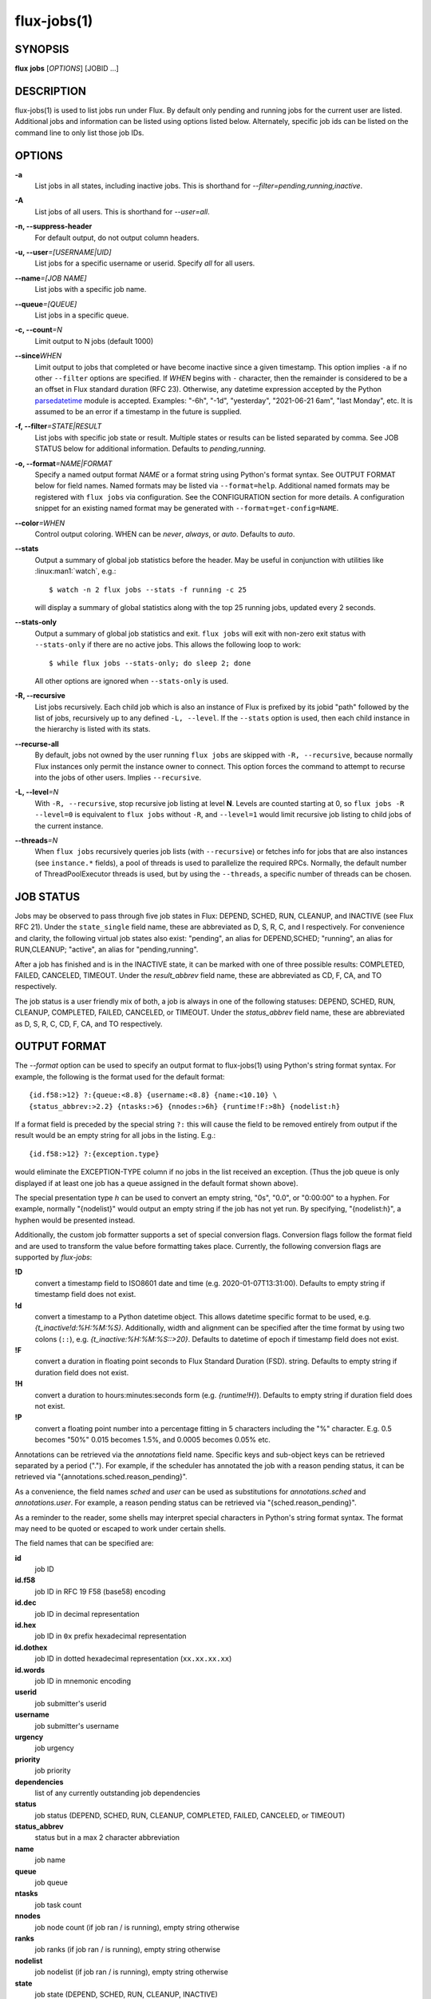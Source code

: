 .. flux-help-include: true

============
flux-jobs(1)
============


SYNOPSIS
========

**flux** **jobs** [*OPTIONS*] [JOBID ...]

DESCRIPTION
===========

flux-jobs(1) is used to list jobs run under Flux. By default only
pending and running jobs for the current user are listed. Additional
jobs and information can be listed using options listed below.
Alternately, specific job ids can be listed on the command line to
only list those job IDs.


OPTIONS
=======

**-a**
   List jobs in all states, including inactive jobs.
   This is shorthand for *--filter=pending,running,inactive*.

**-A**
   List jobs of all users. This is shorthand for *--user=all*.

**-n, --suppress-header**
   For default output, do not output column headers.

**-u, --user**\ *=[USERNAME|UID]*
   List jobs for a specific username or userid. Specify *all* for all users.

**--name**\ *=[JOB NAME]*
   List jobs with a specific job name.

**--queue**\ *=[QUEUE]*
   List jobs in a specific queue.

**-c, --count**\ *=N*
   Limit output to N jobs (default 1000)

**--since**\ *WHEN*
   Limit output to jobs that completed or have become inactive since a
   given timestamp. This option implies ``-a`` if no other ``--filter``
   options are specified. If *WHEN* begins with ``-`` character, then
   the remainder is considered to be a an offset in Flux standard duration
   (RFC 23). Otherwise, any datetime expression accepted by the Python
   `parsedatetime <https://github.com/bear/parsedatetime>`_ module is
   accepted. Examples: "-6h", "-1d", "yesterday", "2021-06-21 6am",
   "last Monday", etc. It is assumed to be an error if a timestamp in
   the future is supplied.

**-f, --filter**\ *=STATE|RESULT*
   List jobs with specific job state or result. Multiple states or
   results can be listed separated by comma. See JOB STATUS below for
   additional information. Defaults to *pending,running*.

**-o, --format**\ *=NAME|FORMAT*
   Specify a named output format *NAME* or a format string using Python's
   format syntax. See OUTPUT FORMAT below for field names. Named formats
   may be listed via ``--format=help``. Additional named formats may be
   registered with ``flux jobs`` via configuration. See the CONFIGURATION
   section for more details. A configuration snippet for an existing
   named format may be generated with ``--format=get-config=NAME``.

**--color**\ *=WHEN*
   Control output coloring. WHEN can be *never*, *always*, or *auto*.
   Defaults to *auto*.

**--stats**
   Output a summary of global job statistics before the header.
   May be useful in conjunction with utilities like
   :linux:man1:`watch`, e.g.::

      $ watch -n 2 flux jobs --stats -f running -c 25

   will display a summary of global statistics along with the top 25
   running jobs, updated every 2 seconds.

**--stats-only**
   Output a summary of global job statistics and exit.
   ``flux jobs`` will exit with non-zero exit status with ``--stats-only``
   if there are no active jobs. This allows the following loop to work::

       $ while flux jobs --stats-only; do sleep 2; done

   All other options are ignored when ``--stats-only`` is used.

**-R, --recursive**
   List jobs recursively. Each child job which is also an instance of
   Flux is prefixed by its jobid "path" followed by the list of jobs,
   recursively up to any defined ``-L, --level``. If the ``--stats``
   option is used, then each child instance in the hierarchy is listed
   with its stats.

**--recurse-all**
   By default, jobs not owned by the user running ``flux jobs`` are
   skipped with ``-R, --recursive``, because normally Flux instances
   only permit the instance owner to connect. This option forces the
   command to attempt to recurse into the jobs of other users.  Implies
   ``--recursive``.

**-L, --level**\ *=N*
   With ``-R, --recursive``, stop recursive job listing at level **N**.
   Levels are counted starting at 0, so ``flux jobs -R --level=0`` is
   equivalent to ``flux jobs`` without ``-R``, and ``--level=1`` would
   limit recursive job listing to child jobs of the current instance.

**--threads**\ *=N*
   When ``flux jobs`` recursively queries job lists (with ``--recursive``)
   or fetches info for jobs that are also instances (see
   ``instance.*`` fields), a pool of threads is used to parallelize
   the required RPCs. Normally, the default number of ThreadPoolExecutor
   threads is used, but by using the ``--threads``, a specific number
   of threads can be chosen.


JOB STATUS
==========

Jobs may be observed to pass through five job states in Flux: DEPEND,
SCHED, RUN, CLEANUP, and INACTIVE (see Flux RFC 21). Under the
``state_single`` field name, these are abbreviated as D, S, R, C, and I
respectively. For convenience and clarity, the following virtual job
states also exist: "pending", an alias for DEPEND,SCHED; "running", an
alias for RUN,CLEANUP; "active", an alias for "pending,running".

After a job has finished and is in the INACTIVE state, it can be
marked with one of three possible results: COMPLETED, FAILED,
CANCELED, TIMEOUT. Under the *result_abbrev* field name, these are
abbreviated as CD, F, CA, and TO respectively.

The job status is a user friendly mix of both, a job is always in one
of the following statuses: DEPEND, SCHED, RUN, CLEANUP, COMPLETED,
FAILED, CANCELED, or TIMEOUT. Under the *status_abbrev* field name,
these are abbreviated as D, S, R, C, CD, F, CA, and TO respectively.


OUTPUT FORMAT
=============

The *--format* option can be used to specify an output format to
flux-jobs(1) using Python's string format syntax. For example, the
following is the format used for the default format:

::

   {id.f58:>12} ?:{queue:<8.8} {username:<8.8} {name:<10.10} \
   {status_abbrev:>2.2} {ntasks:>6} {nnodes:>6h} {runtime!F:>8h} {nodelist:h}

If a format field is preceded by the special string ``?:`` this will
cause the field to be removed entirely from output if the result would
be an empty string for all jobs in the listing. E.g.::

   {id.f58:>12} ?:{exception.type}

would eliminate the EXCEPTION-TYPE column if no jobs in the list received
an exception. (Thus the job queue is only displayed if at least one job
has a queue assigned in the default format shown above).

The special presentation type *h* can be used to convert an empty
string, "0s", "0.0", or "0:00:00" to a hyphen. For example, normally
"{nodelist}" would output an empty string if the job has not yet run.
By specifying, "{nodelist:h}", a hyphen would be presented instead.

Additionally, the custom job formatter supports a set of special
conversion flags. Conversion flags follow the format field and are
used to transform the value before formatting takes place. Currently,
the following conversion flags are supported by *flux-jobs*:

**!D**
   convert a timestamp field to ISO8601 date and time (e.g. 2020-01-07T13:31:00).
   Defaults to empty string if timestamp field does not exist.

**!d**
   convert a timestamp to a Python datetime object. This allows datetime
   specific format to be used, e.g. *{t_inactive!d:%H:%M:%S}*. Additionally,
   width and alignment can be specified after the time format by using
   two colons (``::``), e.g. *{t_inactive:%H:%M:%S::>20}*. Defaults to
   datetime of epoch if timestamp field does not exist.

**!F**
   convert a duration in floating point seconds to Flux Standard Duration (FSD).
   string.  Defaults to empty string if duration field does not exist.

**!H**
   convert a duration to hours:minutes:seconds form (e.g. *{runtime!H}*).
   Defaults to empty string if duration field does not exist.

**!P**
   convert a floating point number into a percentage fitting in 5 characters
   including the "%" character. E.g. 0.5 becomes "50%" 0.015 becomes 1.5%,
   and 0.0005 becomes 0.05% etc.

Annotations can be retrieved via the *annotations* field name.
Specific keys and sub-object keys can be retrieved separated by a
period (".").  For example, if the scheduler has annotated the job
with a reason pending status, it can be retrieved via
"{annotations.sched.reason_pending}".

As a convenience, the field names *sched* and *user* can be used as
substitutions for *annotations.sched* and *annotations.user*.  For
example, a reason pending status can be retrieved via
"{sched.reason_pending}".

As a reminder to the reader, some shells may interpret special
characters in Python's string format syntax.  The format may need to
be quoted or escaped to work under certain shells.

The field names that can be specified are:

**id**
   job ID

**id.f58**
  job ID in RFC 19 F58 (base58) encoding

**id.dec**
  job ID in decimal representation

**id.hex**
   job ID in ``0x`` prefix hexadecimal representation

**id.dothex**
   job ID in dotted hexadecimal representation (``xx.xx.xx.xx``)

**id.words**
  job ID in mnemonic encoding

**userid**
   job submitter's userid

**username**
   job submitter's username

**urgency**
   job urgency

**priority**
   job priority

**dependencies**
   list of any currently outstanding job dependencies

**status**
   job status (DEPEND, SCHED, RUN, CLEANUP, COMPLETED, FAILED,
   CANCELED, or TIMEOUT)

**status_abbrev**
   status but in a max 2 character abbreviation

**name**
   job name

**queue**
   job queue

**ntasks**
   job task count

**nnodes**
   job node count (if job ran / is running), empty string otherwise

**ranks**
   job ranks (if job ran / is running), empty string otherwise

**nodelist**
   job nodelist (if job ran / is running), empty string otherwise

**state**
   job state (DEPEND, SCHED, RUN, CLEANUP, INACTIVE)

**state_single**
   job state as a single character

**result**
   job result if job is inactive (COMPLETED, FAILED, CANCELED, TIMEOUT),
   empty string otherwise

**result_abbrev**
   result but in a max 2 character abbreviation

**success**
   True of False if job completed successfully, empty string otherwise

**waitstatus**
   The raw status of the job as returned by :linux:man2:`waitpid` if the job
   exited, otherwise an empty string. Note: *waitstatus* is the maximum
   wait status returned by all job shells in a job, which may not necessarily
   indicate the highest *task* wait status. (The job shell exits with the
   maximum task exit status, unless a task died due to a signal, in which
   case the shell exits with 128+signo)

**returncode**
   The job return code if the job has exited, or an empty string if the
   job is still active. The return code of a job is the highest job shell
   exit code, or negative signal number if the job shell was terminated by
   a signal. If the job was canceled before it started, then the returncode
   is set to the special value -128.

**exception.occurred**
   True of False if job had an exception, empty string otherwise

**exception.severity**
   If exception.occurred True, the highest severity, empty string otherwise

**exception.type**
   If exception.occurred True, the highest severity exception type, empty string otherwise

**exception.note**
   If exception.occurred True, the highest severity exception note, empty string otherwise

**t_submit**
   time job was submitted

**t_depend**
   time job entered depend state

**t_run**
   time job entered run state

**t_cleanup**
   time job entered cleanup state

**t_inactive**
   time job entered inactive state

**runtime**
   job runtime

**expiration**
   time at which job allocation was marked to expire

**t_remaining**
   If job is running, amount of time remaining before expiration

**annotations**
   annotations metadata, use "." to get specific keys

**sched**
   short hand for *annotations.sched*

**user**
   short hand for *annotations.user*


Field names which are specific to jobs which are also instances of Flux
include:

**instance.stats**
   a short string describing current job statistics for the instance of
   the form ``PD:{pending} R:{running} CD:{successful} F:{failed}``

**instance.stats.total**
   total number of jobs in any state in the instance.

**instance.utilization**
   number of cores currently allocated divided by the total number of cores.
   Can be formatted as a percentage with ``!P``, e.g.
   ``{instance.utilization!P:>4}``.

**instance.gpu_utilization**
   same as ``instance.utilization`` but for gpu resources

**instance.progress**
   number of inactive jobs divided by the total number of jobs.
   Can be formatted as a percentage with ``{instance.progress!P:>4}``

**instance.resources.<state>.{ncores,ngpus}**
   number of cores, gpus in state ``state``, where ``state`` can be
   ``all``, ``up``, ``down``, ``allocated``, or ``free``, e.g.
   ``{instance.resources.all.ncores}``


CONFIGURATION
=============

The ``flux-jobs`` command supports registration of named output formats
in configuration files. The command loads configuration files from
``flux-jobs.EXT`` from the following paths in order of increasing precedence:

 * ``$XDG_CONFIG_DIRS/flux`` or ``/etc/flux/xdg`` if ``XDG_CONFIG_DIRS`` is
   not set. Note that ``XDG_CONFIG_DIRS`` is traversed in reverse order
   such that entries first in the colon separated path are highest priority.

 * ``XDG_CONFIG_HOME/flux`` or ``$HOME/.config/flux`` if ``XDG_CONFIG_HOME``
   is not set

where ``EXT`` can be one of ``toml``, ``yaml``, or ``json``.

If there are multiple ``flux-jobs.*`` files found in a directory, then
they are loaded in lexical order (i.e. ``.json`` first, then ``.toml``,
then ``.yaml``)

Named formats are registered in a ``formats`` table or dictionary with a
key per format pointing to a table or dictionary with the keys:

**format**
   (required) The format string

**description**
   (optional) A short description of the named format, displayed with
   ``flux jobs --format=help``

If a format name is specified in more than one config file, then the last
one loaded is used. Due to the order that ``flux-jobs`` loads config files,
this allows user configuration to override system configuration. It is an
error to override any internally defined formats (such as ``default``).

If a format name or string is not specified on the command line the
internally defined format ``default`` is used.

Example::

  # $HOME/.config/flux/flux-jobs.toml

  [formats.myformat]
  description = "My useful format"
  format = """\
  {id.f58:>12} {name:>8.8} {t_submit!D:<19} \
  {t_run!D:<19} {t_remaining!F}\
  """

It may be helpful to start with an existing named format by using the
``--format=get-config=NAME`` option, e.g.::

  $ flux jobs --format=get-config=default >> ~/.config/flux/flux-jobs.toml

Be sure to change the name of the format string from ``default``. It is an
error to redefine the default format string.


EXAMPLES
========

The default output of flux-jobs(1) will list the pending and running
jobs of the current user.  It is equivalent to:

::

    $ flux jobs --filter=pending,running

To list all pending, running, and inactive jobs, of the current user,
you can use *--filter* option or the *-a* option:

::

    $ flux jobs -a

    OR

    $ flux jobs --filter=pending,running,inactive

To alter which user's jobs are listed, specify the user with *--user*:

::

    $ flux jobs --user=flux

Jobs that have finished may be filtered further by specifying if they
have completed, failed, or were canceled.  For example, the following
will list the jobs that have failed or were canceled:

::

    $ flux jobs --filter=failed,canceled

The *--format* option can be used to alter the output format or output
additional information.  For example, the following would output all
jobids for the user in decimal form, and output any annotations the
scheduler attached to each job:

::

   $ flux jobs -a --format="{id} {annotations.sched}"

The following would output the job id and exception information, so a
user can learn why a job failed.

::

   $ flux jobs --filter=failed --format="{id} {exception.type} {exception.note}"



RESOURCES
=========

Flux: http://flux-framework.org

SEE ALSO
========

:man1:`flux-pstree`

